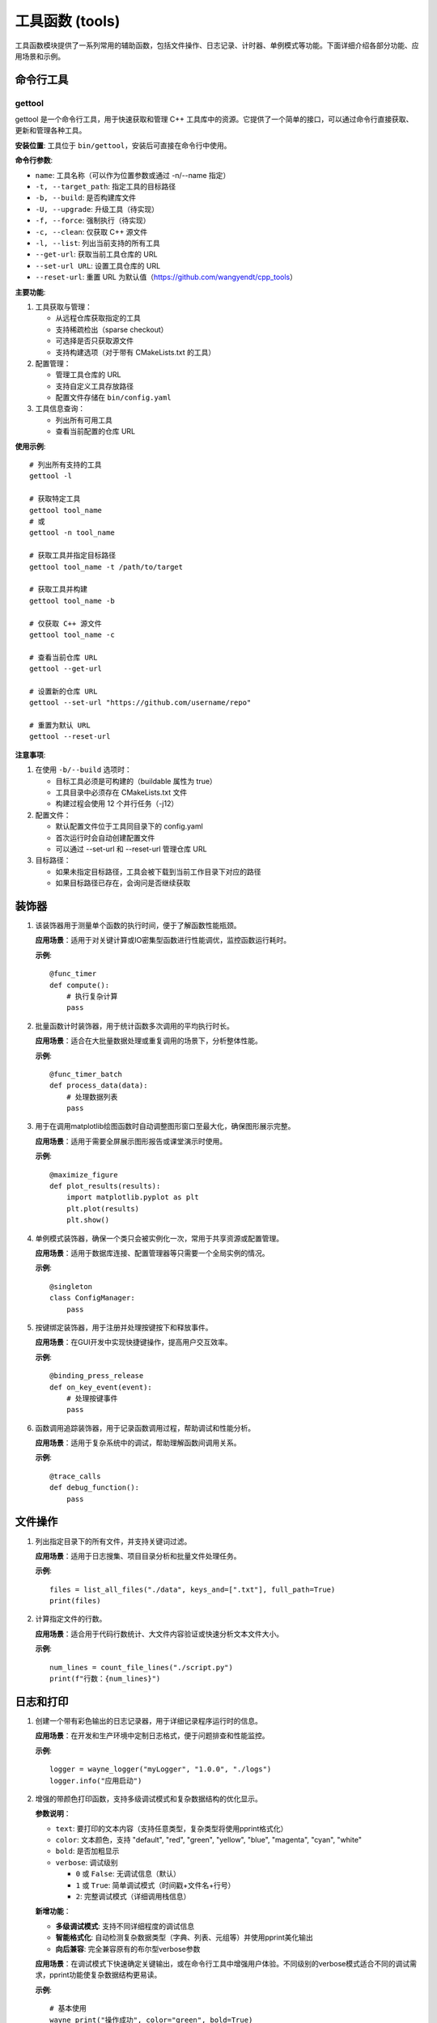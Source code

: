 工具函数 (tools)
=================

工具函数模块提供了一系列常用的辅助函数，包括文件操作、日志记录、计时器、单例模式等功能。下面详细介绍各部分功能、应用场景和示例。

命令行工具
-----------

gettool
~~~~~~~~~

gettool 是一个命令行工具，用于快速获取和管理 C++ 工具库中的资源。它提供了一个简单的接口，可以通过命令行直接获取、更新和管理各种工具。

**安装位置**:
工具位于 ``bin/gettool``，安装后可直接在命令行中使用。

**命令行参数**:

- ``name``: 工具名称（可以作为位置参数或通过 -n/--name 指定）
- ``-t, --target_path``: 指定工具的目标路径
- ``-b, --build``: 是否构建库文件
- ``-U, --upgrade``: 升级工具（待实现）
- ``-f, --force``: 强制执行（待实现）
- ``-c, --clean``: 仅获取 C++ 源文件
- ``-l, --list``: 列出当前支持的所有工具
- ``--get-url``: 获取当前工具仓库的 URL
- ``--set-url URL``: 设置工具仓库的 URL
- ``--reset-url``: 重置 URL 为默认值（https://github.com/wangyendt/cpp_tools）

**主要功能**:

1. 工具获取与管理：
   
   - 从远程仓库获取指定的工具
   - 支持稀疏检出（sparse checkout）
   - 可选择是否只获取源文件
   - 支持构建选项（对于带有 CMakeLists.txt 的工具）

2. 配置管理：
   
   - 管理工具仓库的 URL
   - 支持自定义工具存放路径
   - 配置文件存储在 ``bin/config.yaml``

3. 工具信息查询：
   
   - 列出所有可用工具
   - 查看当前配置的仓库 URL

**使用示例**::

   # 列出所有支持的工具
   gettool -l

   # 获取特定工具
   gettool tool_name
   # 或
   gettool -n tool_name

   # 获取工具并指定目标路径
   gettool tool_name -t /path/to/target

   # 获取工具并构建
   gettool tool_name -b

   # 仅获取 C++ 源文件
   gettool tool_name -c

   # 查看当前仓库 URL
   gettool --get-url

   # 设置新的仓库 URL
   gettool --set-url "https://github.com/username/repo"

   # 重置为默认 URL
   gettool --reset-url

**注意事项**:

1. 在使用 ``-b/--build`` 选项时：
   
   - 目标工具必须是可构建的（buildable 属性为 true）
   - 工具目录中必须存在 CMakeLists.txt 文件
   - 构建过程会使用 12 个并行任务（-j12）

2. 配置文件：
   
   - 默认配置文件位于工具同目录下的 config.yaml
   - 首次运行时会自动创建配置文件
   - 可以通过 --set-url 和 --reset-url 管理仓库 URL

3. 目标路径：
   
   - 如果未指定目标路径，工具会被下载到当前工作目录下对应的路径
   - 如果目标路径已存在，会询问是否继续获取

装饰器
-----------

1. .. py:decorator:: func_timer

   该装饰器用于测量单个函数的执行时间，便于了解函数性能瓶颈。
   
   **应用场景**：适用于对关键计算或IO密集型函数进行性能调优，监控函数运行耗时。
   
   **示例**::

      @func_timer
      def compute():
          # 执行复杂计算
          pass

2. .. py:decorator:: func_timer_batch

   批量函数计时装饰器，用于统计函数多次调用的平均执行时长。
   
   **应用场景**：适合在大批量数据处理或重复调用的场景下，分析整体性能。
   
   **示例**::

      @func_timer_batch
      def process_data(data):
          # 处理数据列表
          pass

3. .. py:decorator:: maximize_figure

   用于在调用matplotlib绘图函数时自动调整图形窗口至最大化，确保图形展示完整。
   
   **应用场景**：适用于需要全屏展示图形报告或课堂演示时使用。
   
   **示例**::

      @maximize_figure
      def plot_results(results):
          import matplotlib.pyplot as plt
          plt.plot(results)
          plt.show()

4. .. py:decorator:: singleton

   单例模式装饰器，确保一个类只会被实例化一次，常用于共享资源或配置管理。
   
   **应用场景**：适用于数据库连接、配置管理器等只需要一个全局实例的情况。
   
   **示例**::

      @singleton
      class ConfigManager:
          pass

5. .. py:decorator:: binding_press_release

   按键绑定装饰器，用于注册并处理按键按下和释放事件。
   
   **应用场景**：在GUI开发中实现快捷键操作，提高用户交互效率。
   
   **示例**::

      @binding_press_release
      def on_key_event(event):
          # 处理按键事件
          pass

6. .. py:decorator:: trace_calls

   函数调用追踪装饰器，用于记录函数调用过程，帮助调试和性能分析。
   
   **应用场景**：适用于复杂系统中的调试，帮助理解函数间调用关系。
   
   **示例**::

      @trace_calls
      def debug_function():
          pass

文件操作
-----------

1. .. py:function:: list_all_files(root: str, keys_and: Optional[List[str]] = None, keys_or: Optional[List[str]] = None, outliers: Optional[List[str]] = None, full_path: bool = False) -> List[str]

   列出指定目录下的所有文件，并支持关键词过滤。
   
   **应用场景**：适用于日志搜集、项目目录分析和批量文件处理任务。
   
   **示例**::

      files = list_all_files("./data", keys_and=[".txt"], full_path=True)
      print(files)

2. .. py:function:: count_file_lines(file_path: str) -> int

   计算指定文件的行数。
   
   **应用场景**：适合用于代码行数统计、大文件内容验证或快速分析文本文件大小。
   
   **示例**::

      num_lines = count_file_lines("./script.py")
      print(f"行数：{num_lines}")

日志和打印
-----------

1. .. py:function:: wayne_logger(logger_name: str, project_version: str, log_root: str, stream_level=logging.DEBUG, single_file_level=logging.INFO, batch_file_level=logging.DEBUG)

   创建一个带有彩色输出的日志记录器，用于详细记录程序运行时的信息。
   
   **应用场景**：在开发和生产环境中定制日志格式，便于问题排查和性能监控。
   
   **示例**::

      logger = wayne_logger("myLogger", "1.0.0", "./logs")
      logger.info("应用启动")

2. .. py:function:: wayne_print(text: object, color: str = "default", bold: bool = False, verbose: Union[bool, int] = False)

   增强的带颜色打印函数，支持多级调试模式和复杂数据结构的优化显示。
   
   **参数说明**：
   
   - ``text``: 要打印的文本内容（支持任意类型，复杂类型将使用pprint格式化）
   - ``color``: 文本颜色，支持 "default", "red", "green", "yellow", "blue", "magenta", "cyan", "white"
   - ``bold``: 是否加粗显示
   - ``verbose``: 调试级别
     
     - ``0`` 或 ``False``: 无调试信息（默认）
     - ``1`` 或 ``True``: 简单调试模式（时间戳+文件名+行号）
     - ``2``: 完整调试模式（详细调用栈信息）
   
   **新增功能**：
   
   - **多级调试模式**: 支持不同详细程度的调试信息
   - **智能格式化**: 自动检测复杂数据类型（字典、列表、元组等）并使用pprint美化输出
   - **向后兼容**: 完全兼容原有的布尔型verbose参数
   
   **应用场景**：在调试模式下快速确定关键输出，或在命令行工具中增强用户体验。不同级别的verbose模式适合不同的调试需求，pprint功能使复杂数据结构更易读。
   
   **示例**::

      # 基本使用
      wayne_print("操作成功", color="green", bold=True)
      
      # 简单调试模式 - 显示时间戳和位置
      wayne_print("调试信息", color="yellow", verbose=1)
      # 或使用布尔值（向后兼容）
      wayne_print("调试信息", color="yellow", verbose=True)
      
      # 完整调试模式 - 显示详细调用栈
      wayne_print("详细调试", color="red", verbose=2)
      
      # 复杂数据结构会自动使用pprint格式化
      data = {"name": "张三", "skills": ["Python", "Go"]}
      wayne_print(data, color="blue", verbose=1)
      
      # 输出示例：
      # 简单模式: [2024-07-29 10:21:06.487] script.py:42
      # 复杂数据: {'name': '张三', 'skills': ['Python', 'Go']}

配置文件操作
-----------------

1. .. py:function:: write_yaml_config(config_yaml_file: str, config: dict, update=False, use_lock: bool = False)

   将配置字典写入YAML文件，支持新增或更新配置。
   
   **应用场景**：适用于保存动态配置、用户自定义设置等。
   
   **示例**::

      config = {'version': '1.0.0', 'debug': True}
      write_yaml_config("config.yaml", config)

2. .. py:function:: read_yaml_config(config_yaml_file: str, use_lock: bool = False)

   从YAML文件中读取配置数据，并返回字典。
   
   **应用场景**：在程序启动时加载配置参数，实现动态参数配置。
   
   **示例**::

      config = read_yaml_config("config.yaml")
      print(config)

其他工具
-----------

1. .. py:function:: compose_funcs(*funcs)

   将多个函数组合成一个复合函数，实现链式数据处理。
   
   **应用场景**：适用于流水线数据处理和函数式编程场景。
   
   **示例**::

      def f(x): return x + 1
      def g(x): return x * 2
      h = compose_funcs(f, g)
      print(h(3))  # 输出8

2. .. py:function:: disable_print_wrap_and_suppress(deal_with_numpy=True, deal_with_pandas=True)

   禁用numpy和pandas库的自动换行和部分警告信息，便于查看完整数据输出。
   
   **应用场景**：在终端调试或数据展示时，保证数据输出的完整性。
   
   **示例**::

      disable_print_wrap_and_suppress()
      import numpy as np
      print(np.arange(1000))

3. .. py:function:: say(text, lang='zh')

   文本转语音工具，基于gTTS实现，支持多语言文本转换为语音。
   
   **应用场景**：适用于语音播报、辅助阅读、交互式语音应用等。
   
   **示例**::

      say("你好，欢迎使用pywayne", lang='zh') 